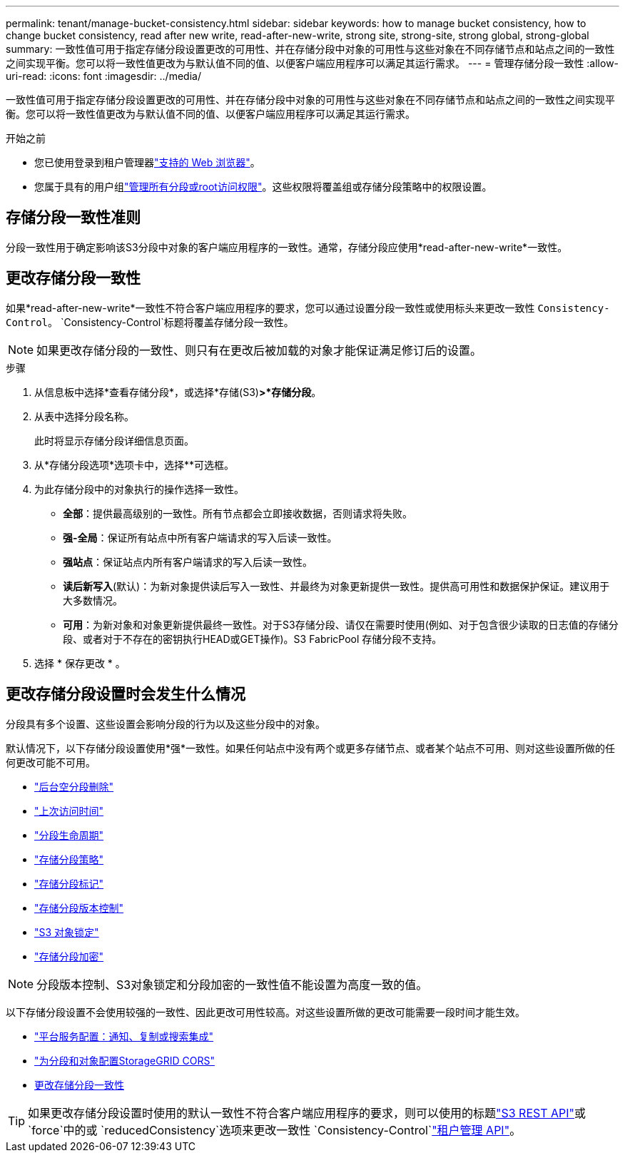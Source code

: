 ---
permalink: tenant/manage-bucket-consistency.html 
sidebar: sidebar 
keywords: how to manage bucket consistency, how to change bucket consistency, read after new write, read-after-new-write, strong site, strong-site, strong global, strong-global 
summary: 一致性值可用于指定存储分段设置更改的可用性、并在存储分段中对象的可用性与这些对象在不同存储节点和站点之间的一致性之间实现平衡。您可以将一致性值更改为与默认值不同的值、以便客户端应用程序可以满足其运行需求。 
---
= 管理存储分段一致性
:allow-uri-read: 
:icons: font
:imagesdir: ../media/


[role="lead"]
一致性值可用于指定存储分段设置更改的可用性、并在存储分段中对象的可用性与这些对象在不同存储节点和站点之间的一致性之间实现平衡。您可以将一致性值更改为与默认值不同的值、以便客户端应用程序可以满足其运行需求。

.开始之前
* 您已使用登录到租户管理器link:../admin/web-browser-requirements.html["支持的 Web 浏览器"]。
* 您属于具有的用户组link:tenant-management-permissions.html["管理所有分段或root访问权限"]。这些权限将覆盖组或存储分段策略中的权限设置。




== 存储分段一致性准则

分段一致性用于确定影响该S3分段中对象的客户端应用程序的一致性。通常，存储分段应使用*read-after-new-write*一致性。



== [[change-bket-sistic]]更改存储分段一致性

如果*read-after-new-write*一致性不符合客户端应用程序的要求，您可以通过设置分段一致性或使用标头来更改一致性 `Consistency-Control`。 `Consistency-Control`标题将覆盖存储分段一致性。


NOTE: 如果更改存储分段的一致性、则只有在更改后被加载的对象才能保证满足修订后的设置。

.步骤
. 从信息板中选择*查看存储分段*，或选择*存储(S3)*>*存储分段*。
. 从表中选择分段名称。
+
此时将显示存储分段详细信息页面。

. 从*存储分段选项*选项卡中，选择**可选框。
. 为此存储分段中的对象执行的操作选择一致性。
+
** *全部*：提供最高级别的一致性。所有节点都会立即接收数据，否则请求将失败。
** *强-全局*：保证所有站点中所有客户端请求的写入后读一致性。
** *强站点*：保证站点内所有客户端请求的写入后读一致性。
** *读后新写入*(默认)：为新对象提供读后写入一致性、并最终为对象更新提供一致性。提供高可用性和数据保护保证。建议用于大多数情况。
** *可用*：为新对象和对象更新提供最终一致性。对于S3存储分段、请仅在需要时使用(例如、对于包含很少读取的日志值的存储分段、或者对于不存在的密钥执行HEAD或GET操作)。S3 FabricPool 存储分段不支持。


. 选择 * 保存更改 * 。




== 更改存储分段设置时会发生什么情况

分段具有多个设置、这些设置会影响分段的行为以及这些分段中的对象。

默认情况下，以下存储分段设置使用*强*一致性。如果任何站点中没有两个或更多存储节点、或者某个站点不可用、则对这些设置所做的任何更改可能不可用。

* link:deleting-s3-bucket-objects.html["后台空分段删除"]
* link:enabling-or-disabling-last-access-time-updates.html["上次访问时间"]
* link:../s3/create-s3-lifecycle-configuration.html["分段生命周期"]
* link:../s3/bucket-and-group-access-policies.html["存储分段策略"]
* link:../s3/operations-on-buckets.html["存储分段标记"]
* link:changing-bucket-versioning.html["存储分段版本控制"]
* link:using-s3-object-lock.html["S3 对象锁定"]
* link:../admin/reviewing-storagegrid-encryption-methods.html#bucket-encryption-table["存储分段加密"]



NOTE: 分段版本控制、S3对象锁定和分段加密的一致性值不能设置为高度一致的值。

以下存储分段设置不会使用较强的一致性、因此更改可用性较高。对这些设置所做的更改可能需要一段时间才能生效。

* link:considerations-for-platform-services.html["平台服务配置：通知、复制或搜索集成"]
* link:configuring-cross-origin-resource-sharing-for-buckets-and-objects.html["为分段和对象配置StorageGRID CORS"]
* <<change-bucket-consistency,更改存储分段一致性>>



TIP: 如果更改存储分段设置时使用的默认一致性不符合客户端应用程序的要求，则可以使用的标题link:../s3/put-bucket-consistency-request.html["S3 REST API"]或 `force`中的或 `reducedConsistency`选项来更改一致性 `Consistency-Control`link:understanding-tenant-management-api.html["租户管理 API"]。
